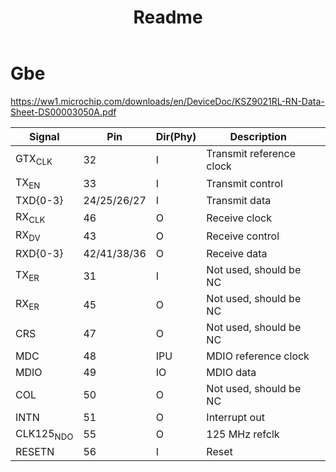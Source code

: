 #+TITLE: Readme

* Gbe
https://ww1.microchip.com/downloads/en/DeviceDoc/KSZ9021RL-RN-Data-Sheet-DS00003050A.pdf
| Signal     |         Pin | Dir(Phy) | Description              |   |
|------------+-------------+----------+--------------------------+---|
| GTX_CLK    |          32 | I        | Transmit reference clock |   |
| TX_EN      |          33 | I        | Transmit control         |   |
| TXD{0-3}   | 24/25/26/27 | I        | Transmit data            |   |
| RX_CLK     |          46 | O        | Receive clock            |   |
| RX_DV      |          43 | O        | Receive control          |   |
| RXD{0-3}   | 42/41/38/36 | O        | Receive data             |   |
| TX_ER      |          31 | I        | Not used, should be NC   |   |
| RX_ER      |          45 | O        | Not used, should be NC   |   |
| CRS        |          47 | O        | Not used, should be NC   |   |
| MDC        |          48 | IPU      | MDIO reference clock     |   |
| MDIO       |          49 | IO       | MDIO data                |   |
| COL        |          50 | O        | Not used, should be NC   |   |
| INTN       |          51 | O        | Interrupt out            |   |
| CLK125_NDO |          55 | O        | 125 MHz refclk           |   |
| RESETN     |          56 | I        | Reset                    |   |
